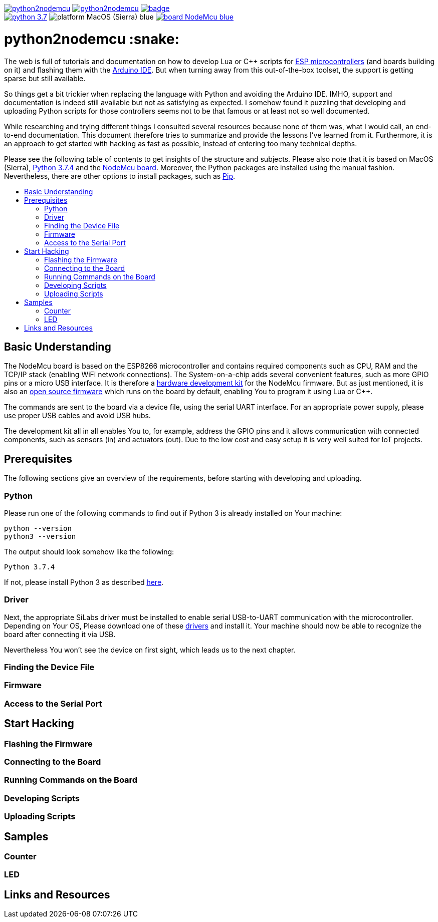 :source-highlighter: rouge
:toc:                macro
:toclevels:          2
:toc-title:

image:https://img.shields.io/github/license/pixelstuermer/python2nodemcu[link=LICENSE]
image:https://img.shields.io/github/v/release/pixelstuermer/python2nodemcu[link=https://github.com/pixelstuermer/python2nodemcu/releases/latest]
image:https://github.com/pixelstuermer/python2nodemcu/workflows/AsciiDoc%20to%20PDF/badge.svg[link=https://github.com/pixelstuermer/python2nodemcu/actions] +
image:https://img.shields.io/badge/python-3.7.4-blue[link=https://www.python.org/downloads/release/python-374]
image:https://img.shields.io/badge/platform-MacOS_(Sierra)-blue[]
image:https://img.shields.io/badge/board-NodeMcu-blue[link=https://www.nodemcu.com/index_en.html]

[discrete]
= python2nodemcu :snake:

The web is full of tutorials and documentation on how to develop Lua or C++ scripts for https://www.espressif.com/en/products/hardware[ESP microcontrollers] (and boards building on it) and flashing them with the https://www.arduino.cc/en/main/software[Arduino IDE].
But when turning away from this out-of-the-box toolset, the support is getting sparse but still available.

So things get a bit trickier when replacing the language with Python and avoiding the Arduino IDE.
IMHO, support and documentation is indeed still available but not as satisfying as expected.
I somehow found it puzzling that developing and uploading Python scripts for those controllers seems not to be that famous or at least not so well documented.

While researching and trying different things I consulted several resources because none of them was, what I would call, an end-to-end documentation.
This document therefore tries to summarize and provide the lessons I've learned from it.
Furthermore, it is an approach to get started with hacking as fast as possible, instead of entering too many technical depths.

Please see the following table of contents to get insights of the structure and subjects.
Please also note that it is based on MacOS (Sierra), https://www.python.org/downloads/release/python-374[Python 3.7.4] and the https://www.nodemcu.com/index_en.html[NodeMcu board].
Moreover, the Python packages are installed using the manual fashion.
Nevertheless, there are other options to install packages, such as https://pypi.org/project/pip/[Pip].

toc::[]

== Basic Understanding

The NodeMcu board is based on the ESP8266 microcontroller and contains required components such as CPU, RAM and the TCP/IP stack (enabling WiFi network connections).
The System-on-a-chip adds several convenient features, such as more GPIO pins or a micro USB interface.
It is therefore a https://github.com/nodemcu/nodemcu-devkit-v1.0[hardware development kit] for the NodeMcu firmware.
But as just mentioned, it is also an https://github.com/nodemcu/nodemcu-firmware[open source firmware] which runs on the board by default, enabling You to program it using Lua or C++.

The commands are sent to the board via a device file, using the serial UART interface.
For an appropriate power supply, please use proper USB cables and avoid USB hubs.

The development kit all in all enables You to, for example, address the GPIO pins and it allows communication with connected components, such as sensors (in) and actuators (out).
Due to the low cost and easy setup it is very well suited for IoT projects.

== Prerequisites

The following sections give an overview of the requirements, before starting with developing and uploading.

=== Python

Please run one of the following commands to find out if Python 3 is already installed on Your machine:

```sh
python --version
python3 --version
```

The output should look somehow like the following:

```sh
Python 3.7.4
```

If not, please install Python 3 as described https://www.python.org/downloads/release/python-374[here].

=== Driver

Next, the appropriate SiLabs driver must be installed to enable serial USB-to-UART communication with the microcontroller.
Depending on Your OS, Please download one of these https://www.silabs.com/products/development-tools/software/usb-to-uart-bridge-vcp-drivers[drivers] and install it.
Your machine should now be able to recognize the board after connecting it via USB.

Nevertheless You won't see the device on first sight, which leads us to the next chapter.

=== Finding the Device File

=== Firmware

=== Access to the Serial Port

== Start Hacking

=== Flashing the Firmware

=== Connecting to the Board

=== Running Commands on the Board

=== Developing Scripts

=== Uploading Scripts

== Samples

=== Counter

=== LED

== Links and Resources
